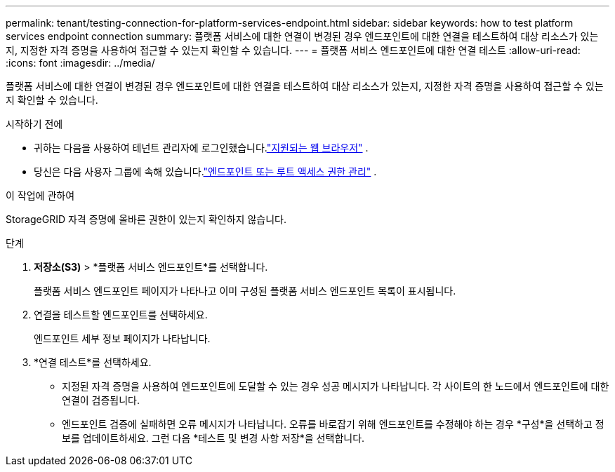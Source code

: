 ---
permalink: tenant/testing-connection-for-platform-services-endpoint.html 
sidebar: sidebar 
keywords: how to test platform services endpoint connection 
summary: 플랫폼 서비스에 대한 연결이 변경된 경우 엔드포인트에 대한 연결을 테스트하여 대상 리소스가 있는지, 지정한 자격 증명을 사용하여 접근할 수 있는지 확인할 수 있습니다. 
---
= 플랫폼 서비스 엔드포인트에 대한 연결 테스트
:allow-uri-read: 
:icons: font
:imagesdir: ../media/


[role="lead"]
플랫폼 서비스에 대한 연결이 변경된 경우 엔드포인트에 대한 연결을 테스트하여 대상 리소스가 있는지, 지정한 자격 증명을 사용하여 접근할 수 있는지 확인할 수 있습니다.

.시작하기 전에
* 귀하는 다음을 사용하여 테넌트 관리자에 로그인했습니다.link:../admin/web-browser-requirements.html["지원되는 웹 브라우저"] .
* 당신은 다음 사용자 그룹에 속해 있습니다.link:tenant-management-permissions.html["엔드포인트 또는 루트 액세스 권한 관리"] .


.이 작업에 관하여
StorageGRID 자격 증명에 올바른 권한이 있는지 확인하지 않습니다.

.단계
. *저장소(S3)* > *플랫폼 서비스 엔드포인트*를 선택합니다.
+
플랫폼 서비스 엔드포인트 페이지가 나타나고 이미 구성된 플랫폼 서비스 엔드포인트 목록이 표시됩니다.

. 연결을 테스트할 엔드포인트를 선택하세요.
+
엔드포인트 세부 정보 페이지가 나타납니다.

. *연결 테스트*를 선택하세요.
+
** 지정된 자격 증명을 사용하여 엔드포인트에 도달할 수 있는 경우 성공 메시지가 나타납니다.  각 사이트의 한 노드에서 엔드포인트에 대한 연결이 검증됩니다.
** 엔드포인트 검증에 실패하면 오류 메시지가 나타납니다.  오류를 바로잡기 위해 엔드포인트를 수정해야 하는 경우 *구성*을 선택하고 정보를 업데이트하세요.  그런 다음 *테스트 및 변경 사항 저장*을 선택합니다.



